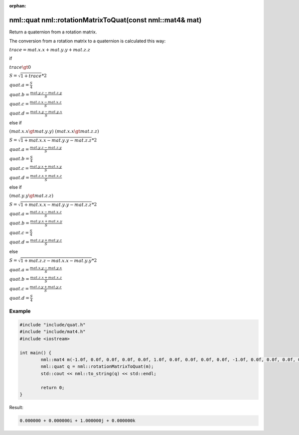 :orphan:

nml::quat nml::rotationMatrixToQuat(const nml::mat4& mat)
=========================================================

Return a quaternion from a rotation matrix.

The conversion from a rotation matrix to a quaternion is calculated this way:

:math:`trace = mat.x.x + mat.y.y + mat.z.z`

if

:math:`trace \gt 0`

:math:`S = \sqrt{1 + trace} * 2`

:math:`quat.a = \frac{S}{4}`

:math:`quat.b = \frac{mat.y.z - mat.z.y}{S}`

:math:`quat.c = \frac{mat.z.x - mat.x.z}{S}`

:math:`quat.d = \frac{mat.x.y - mat.y.x}{S}`

else if

:math:`(mat.x.x \gt mat.y.y) && (mat.x.x \gt mat.z.z)`

:math:`S = \sqrt{1 + mat.x.x - mat.y.y - mat.z.z} * 2`

:math:`quat.a = \frac{mat.y.z - mat.z.y}{S}`

:math:`quat.b = \frac{S}{4}`

:math:`quat.c = \frac{mat.y.x + mat.x.y}{S}`

:math:`quat.d = \frac{mat.z.x + mat.x.z}{S}`

else if

:math:`(mat.y.y \gt mat.z.z)`

:math:`S = \sqrt{1 + mat.x.x - mat.y.y - mat.z.z} * 2`

:math:`quat.a = \frac{mat.z.x - mat.x.z}{S}`

:math:`quat.b = \frac{mat.y.x + mat.x.y}{S}`

:math:`quat.c = \frac{S}{4}`

:math:`quat.d = \frac{mat.z.y + mat.y.z}{S}`

else

:math:`S = \sqrt{1 + mat.z.z - mat.x.x - mat.y.y} * 2`

:math:`quat.a = \frac{mat.x.y - mat.y.x}{S}`

:math:`quat.b = \frac{mat.z.x + mat.x.z}{S}`

:math:`quat.c = \frac{mat.z.y + mat.y.z}{S}`

:math:`quat.d = \frac{S}{4}`

Example
-------

.. code-block:: cpp

	#include "include/quat.h"
	#include "include/mat4.h"
	#include <iostream>

	int main() {
		nml::mat4 m(-1.0f, 0.0f, 0.0f, 0.0f, 0.0f, 1.0f, 0.0f, 0.0f, 0.0f, 0.0f, -1.0f, 0.0f, 0.0f, 0.0f, 0.0f, 1.0f);
		nml::quat q = nml::rotationMatrixToQuat(m);
		std::cout << nml::to_string(q) << std::endl;

		return 0;
	}

Result:

.. code-block::

	0.000000 + 0.000000i + 1.000000j + 0.000000k